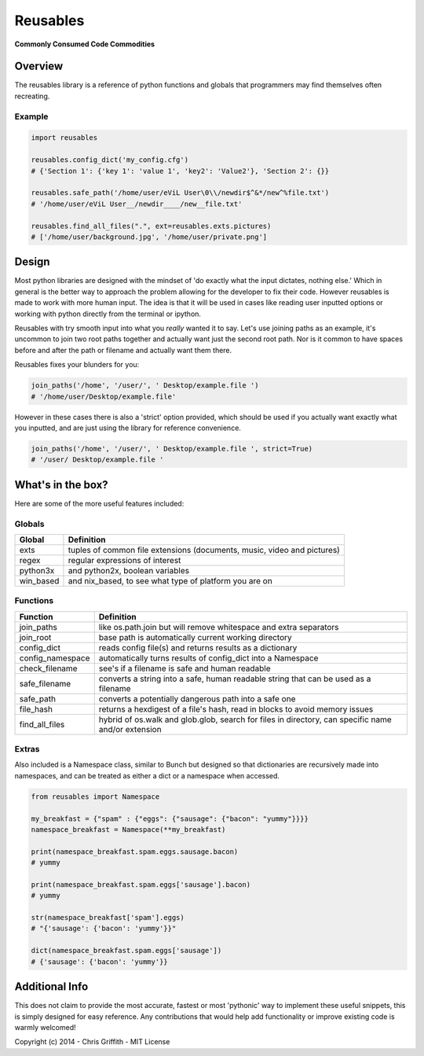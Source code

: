 Reusables
=========

**Commonly Consumed Code Commodities** |Build Status| |Coverage Status|

Overview
--------

The reusables library is a reference of python functions and globals that
programmers may find themselves often recreating.

Example
~~~~~~~

.. code:: python

        import reusables

        reusables.config_dict('my_config.cfg')
        # {'Section 1': {'key 1': 'value 1', 'key2': 'Value2'}, 'Section 2': {}}

        reusables.safe_path('/home/user/eViL User\0\\/newdir$^&*/new^%file.txt')
        # '/home/user/eViL User__/newdir____/new__file.txt'

        reusables.find_all_files(".", ext=reusables.exts.pictures)
        # ['/home/user/background.jpg', '/home/user/private.png']

Design
------

Most python libraries are designed with the mindset of 'do exactly what
the input dictates, nothing else.' Which in general is the better way to
approach the problem allowing for the developer to fix their code.
However reusables is made to work with more human input. The idea is that it
will be used in cases like reading user inputted options or working with
python directly from the terminal or ipython.

Reusables with try smooth input into what you *really* wanted it to say.
Let's use joining paths as an example, it's uncommon to join two root
paths together and actually want just the second root path. Nor is it
common to have spaces before and after the path or filename and actually
want them there.

Reusables fixes your blunders for you:

.. code:: python

        join_paths('/home', '/user/', ' Desktop/example.file ')
        # '/home/user/Desktop/example.file'

However in these cases there is also a 'strict' option provided, which
should be used if you actually want exactly what you inputted, and are
just using the library for reference convenience.

.. code:: python

        join_paths('/home', '/user/', ' Desktop/example.file ', strict=True)
        # '/user/ Desktop/example.file '

What's in the box?
------------------

Here are some of the more useful features included:

Globals
~~~~~~~

+--------------+---------------------------------------------------------------------------+
| Global       | Definition                                                                |
+==============+===========================================================================+
| exts         | tuples of common file extensions (documents, music, video and pictures)   |
+--------------+---------------------------------------------------------------------------+
| regex        | regular expressions of interest                                           |
+--------------+---------------------------------------------------------------------------+
| python3x     | and python2x, boolean variables                                           |
+--------------+---------------------------------------------------------------------------+
| win\_based   | and nix\_based, to see what type of platform you are on                   |
+--------------+---------------------------------------------------------------------------+

Functions
~~~~~~~~~

+---------------------+------------------------------------------------------------------------------------------------------+
| Function            | Definition                                                                                           |
+=====================+======================================================================================================+
| join\_paths         | like os.path.join but will remove whitespace and extra separators                                    |
+---------------------+------------------------------------------------------------------------------------------------------+
| join\_root          | base path is automatically current working directory                                                 |
+---------------------+------------------------------------------------------------------------------------------------------+
| config\_dict        | reads config file(s) and returns results as a dictionary                                             |
+---------------------+------------------------------------------------------------------------------------------------------+
| config\_namespace   | automatically turns results of config\_dict into a Namespace                                         |
+---------------------+------------------------------------------------------------------------------------------------------+
| check\_filename     | see's if a filename is safe and human readable                                                       |
+---------------------+------------------------------------------------------------------------------------------------------+
| safe\_filename      | converts a string into a safe, human readable string that can be used as a filename                  |
+---------------------+------------------------------------------------------------------------------------------------------+
| safe\_path          | converts a potentially dangerous path into a safe one                                                |
+---------------------+------------------------------------------------------------------------------------------------------+
| file\_hash          | returns a hexdigest of a file's hash, read in blocks to avoid memory issues                          |
+---------------------+------------------------------------------------------------------------------------------------------+
| find\_all\_files    | hybrid of os.walk and glob.glob, search for files in directory, can specific name and/or extension   |
+---------------------+------------------------------------------------------------------------------------------------------+

Extras
~~~~~~

Also included is a Namespace class, similar to Bunch but designed so
that dictionaries are recursively made into namespaces, and can be
treated as either a dict or a namespace when accessed.

.. code:: python

        from reusables import Namespace

        my_breakfast = {"spam" : {"eggs": {"sausage": {"bacon": "yummy"}}}}
        namespace_breakfast = Namespace(**my_breakfast)

        print(namespace_breakfast.spam.eggs.sausage.bacon)
        # yummy

        print(namespace_breakfast.spam.eggs['sausage'].bacon)
        # yummy

        str(namespace_breakfast['spam'].eggs)
        # "{'sausage': {'bacon': 'yummy'}}"

        dict(namespace_breakfast.spam.eggs['sausage'])
        # {'sausage': {'bacon': 'yummy'}}

Additional Info
---------------

This does not claim to provide the most accurate, fastest or most 'pythonic'
way to implement these useful snippets, this is simply designed for easy
reference. Any contributions that would help add functionality or
improve existing code is warmly welcomed!

Copyright (c) 2014 - Chris Griffith - MIT License

.. |Build Status| image:: https://travis-ci.org/cdgriffith/Reusables.png?branch=master
   :target: https://travis-ci.org/cdgriffith/Reusables
.. |Coverage Status| image:: https://coveralls.io/repos/cdgriffith/Reusables/badge.png?branch=master
   :target: https://coveralls.io/r/cdgriffith/Reusables?branch=master
